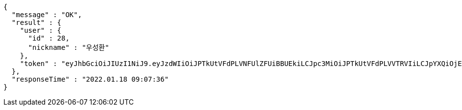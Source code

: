 [source,options="nowrap"]
----
{
  "message" : "OK",
  "result" : {
    "user" : {
      "id" : 28,
      "nickname" : "우성환"
    },
    "token" : "eyJhbGciOiJIUzI1NiJ9.eyJzdWIiOiJPTkUtVFdPLVNFUlZFUiBBUEkiLCJpc3MiOiJPTkUtVFdPLVVTRVIiLCJpYXQiOjE2NDI1MDc2NTYsImV4cCI6MTY0NTM4NzY1Niwic2VxIjoyOH0.vLTemeMEYFJDX-MJDKLzVOUGl69h2fuIW4Kq6KDNYfM"
  },
  "responseTime" : "2022.01.18 09:07:36"
}
----